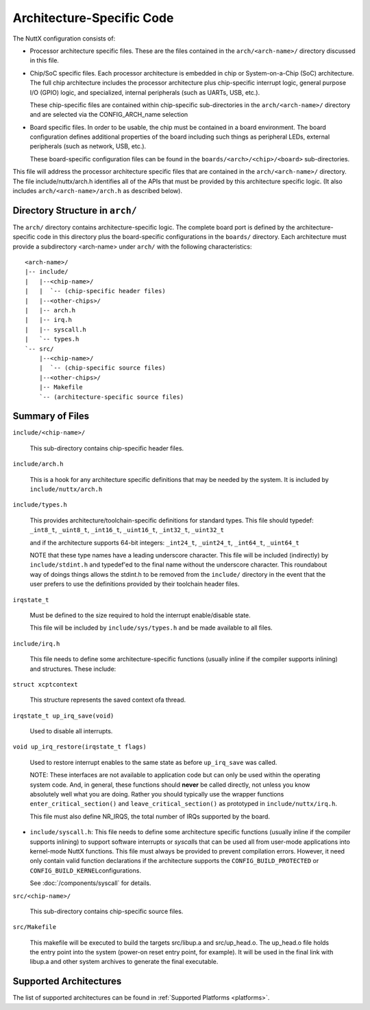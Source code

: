 ==========================
Architecture-Specific Code
==========================

The NuttX configuration consists of:

* Processor architecture specific files.  These are the files contained
  in the ``arch/<arch-name>/`` directory discussed in this file.

* Chip/SoC specific files.  Each processor architecture is embedded in
  chip or System-on-a-Chip (SoC) architecture.  The full chip
  architecture includes the processor architecture plus chip-specific
  interrupt logic, general purpose I/O (GPIO) logic, and specialized,
  internal peripherals (such as UARTs, USB, etc.).

  These chip-specific files are contained within chip-specific
  sub-directories in the ``arch/<arch-name>/`` directory and are selected
  via the CONFIG_ARCH_name selection

* Board specific files.  In order to be usable, the chip must be
  contained in a board environment.  The board configuration defines
  additional properties of the board including such things as peripheral
  LEDs, external peripherals (such as network, USB, etc.).

  These board-specific configuration files can be found in the
  ``boards/<arch>/<chip>/<board>`` sub-directories.

This file will address the processor architecture specific files that
are contained in the ``arch/<arch-name>/`` directory.  The file
include/nuttx/arch.h identifies all of the APIs that must be provided by
this architecture specific logic.  (It also includes
``arch/<arch-name>/arch.h`` as described below).

Directory Structure in ``arch/``
================================

The ``arch/`` directory contains architecture-specific logic.  The complete
board port is defined by the architecture-specific code in this
directory plus the board-specific configurations in the ``boards/``
directory.  Each architecture must provide a subdirectory <arch-name>
under ``arch/`` with the following characteristics::

        <arch-name>/
        |-- include/
        |   |--<chip-name>/
        |   |  `-- (chip-specific header files)
        |   |--<other-chips>/
        |   |-- arch.h
        |   |-- irq.h
        |   |-- syscall.h
        |   `-- types.h
        `-- src/
            |--<chip-name>/
            |  `-- (chip-specific source files)
            |--<other-chips>/
            |-- Makefile
            `-- (architecture-specific source files)

Summary of Files
================

``include/<chip-name>/``

  This sub-directory contains chip-specific header files.

``include/arch.h``

  This is a hook for any architecture specific definitions that may be
  needed by the system.  It is included by ``include/nuttx/arch.h``

``include/types.h``

  This provides architecture/toolchain-specific definitions for standard
  types.  This file should typedef: ``_int8_t``, ``_uint8_t``, ``_int16_t``,
  ``_uint16_t``, ``_int32_t``, ``_uint32_t``

  and if the architecture supports 64-bit integers: ``_int24_t``, ``_uint24_t``,
  ``_int64_t``, ``_uint64_t``

  NOTE that these type names have a leading underscore character.  This
  file will be included (indirectly) by ``include/stdint.h`` and typedef'ed
  to the final name without the underscore character.  This roundabout
  way of doings things allows the stdint.h to be removed from the
  ``include/`` directory in the event that the user prefers to use the
  definitions provided by their toolchain header files.

``irqstate_t``

  Must be defined to the size required to hold the interrupt
  enable/disable state.

  This file will be included by ``include/sys/types.h`` and be made
  available to all files.

``include/irq.h``

  This file needs to define some architecture-specific functions
  (usually inline if the compiler supports inlining) and structures.
  These include:

``struct xcptcontext``

  This structure represents the saved context ofa thread.

``irqstate_t up_irq_save(void)``

  Used to disable all interrupts.

``void up_irq_restore(irqstate_t flags)``

  Used to restore interrupt enables to the same state as before ``up_irq_save``
  was called.

  NOTE: These interfaces are not available to application code but can
  only be used within the operating system code.  And, in general, these
  functions should **never** be called directly, not unless you know
  absolutely well what you are doing.  Rather you should typically use
  the wrapper functions ``enter_critical_section()`` and
  ``leave_critical_section()`` as prototyped in ``include/nuttx/irq.h``.

  This file must also define NR_IRQS, the total number of IRQs supported
  by the board.

-  ``include/syscall.h``: This file needs to define some
   architecture specific functions (usually inline if the compiler
   supports inlining) to support software interrupts or
   *syscall*\ s that can be used all from user-mode applications
   into kernel-mode NuttX functions. This file must always be
   provided to prevent compilation errors. However, it need only
   contain valid function declarations if the architecture
   supports the ``CONFIG_BUILD_PROTECTED`` or
   ``CONFIG_BUILD_KERNEL``\ configurations.

   See :doc:`/components/syscall` for details.

``src/<chip-name>/``

  This sub-directory contains chip-specific source files.

``src/Makefile``

  This makefile will be executed to build the targets src/libup.a and
  src/up_head.o.  The up_head.o file holds the entry point into the
  system (power-on reset entry point, for example).  It will be used in
  the final link with libup.a and other system archives to generate the
  final executable.

Supported Architectures
=======================

The list of supported architectures can be found in :ref:`Supported Platforms <platforms>`.
